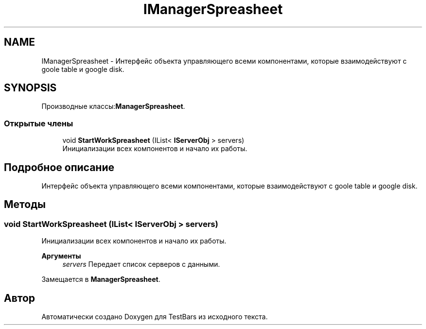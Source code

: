 .TH "IManagerSpreasheet" 3 "Пн 6 Апр 2020" "TestBars" \" -*- nroff -*-
.ad l
.nh
.SH NAME
IManagerSpreasheet \- Интерфейс объекта управляющего всеми компонентами, которые взаимодействуют с goole table и google disk\&.  

.SH SYNOPSIS
.br
.PP
.PP
Производные классы:\fBManagerSpreasheet\fP\&.
.SS "Открытые члены"

.in +1c
.ti -1c
.RI "void \fBStartWorkSpreasheet\fP (IList< \fBIServerObj\fP > servers)"
.br
.RI "Инициализации всех компонентов и начало их работы\&. "
.in -1c
.SH "Подробное описание"
.PP 
Интерфейс объекта управляющего всеми компонентами, которые взаимодействуют с goole table и google disk\&. 


.SH "Методы"
.PP 
.SS "void StartWorkSpreasheet (IList< \fBIServerObj\fP > servers)"

.PP
Инициализации всех компонентов и начало их работы\&. 
.PP
\fBАргументы\fP
.RS 4
\fIservers\fP Передает список серверов с данными\&.
.RE
.PP

.PP
Замещается в \fBManagerSpreasheet\fP\&.

.SH "Автор"
.PP 
Автоматически создано Doxygen для TestBars из исходного текста\&.
